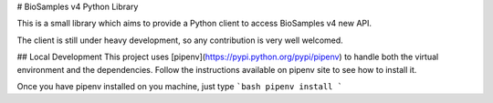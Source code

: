 # BioSamples v4 Python Library

This is a small library which aims to provide a Python client
to access BioSamples v4 new API.

The client is still under heavy development, so any contribution is very
well welcomed.

## Local Development
This project uses [pipenv](https://pypi.python.org/pypi/pipenv) to handle
both the virtual environment and the dependencies.
Follow the instructions available on pipenv site to see how to install it.

Once you have pipenv installed on you machine, just type
```bash
pipenv install
```



